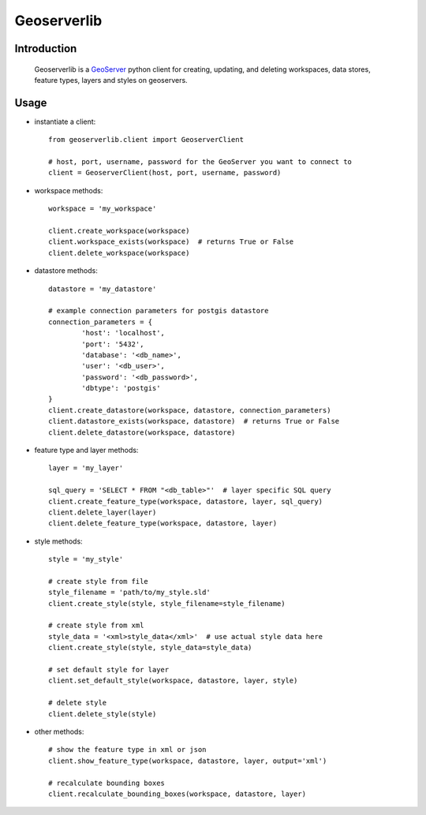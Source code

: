 Geoserverlib
============

Introduction
------------

    Geoserverlib is a `GeoServer`_ python client for creating, updating, and deleting
    workspaces, data stores, feature types, layers and styles on geoservers.

Usage
-----

* instantiate a client::

   from geoserverlib.client import GeoserverClient

   # host, port, username, password for the GeoServer you want to connect to
   client = GeoserverClient(host, port, username, password)

* workspace methods::

   workspace = 'my_workspace'

   client.create_workspace(workspace)
   client.workspace_exists(workspace)  # returns True or False
   client.delete_workspace(workspace)

* datastore methods::

   datastore = 'my_datastore'

   # example connection parameters for postgis datastore
   connection_parameters = {
   	   'host': 'localhost',
	   'port': '5432',
	   'database': '<db_name>',
	   'user': '<db_user>',
	   'password': '<db_password>',
	   'dbtype': 'postgis'
   }
   client.create_datastore(workspace, datastore, connection_parameters)
   client.datastore_exists(workspace, datastore)  # returns True or False
   client.delete_datastore(workspace, datastore)

* feature type and layer methods::

   layer = 'my_layer'

   sql_query = 'SELECT * FROM "<db_table>"'  # layer specific SQL query
   client.create_feature_type(workspace, datastore, layer, sql_query)
   client.delete_layer(layer)
   client.delete_feature_type(workspace, datastore, layer)

* style methods::

   style = 'my_style'

   # create style from file
   style_filename = 'path/to/my_style.sld'
   client.create_style(style, style_filename=style_filename)

   # create style from xml
   style_data = '<xml>style_data</xml>'  # use actual style data here
   client.create_style(style, style_data=style_data)

   # set default style for layer
   client.set_default_style(workspace, datastore, layer, style)

   # delete style
   client.delete_style(style)

* other methods::

   # show the feature type in xml or json
   client.show_feature_type(workspace, datastore, layer, output='xml')

   # recalculate bounding boxes
   client.recalculate_bounding_boxes(workspace, datastore, layer)

.. _GeoServer: http://geoserver.org/display/GEOS/Welcome
